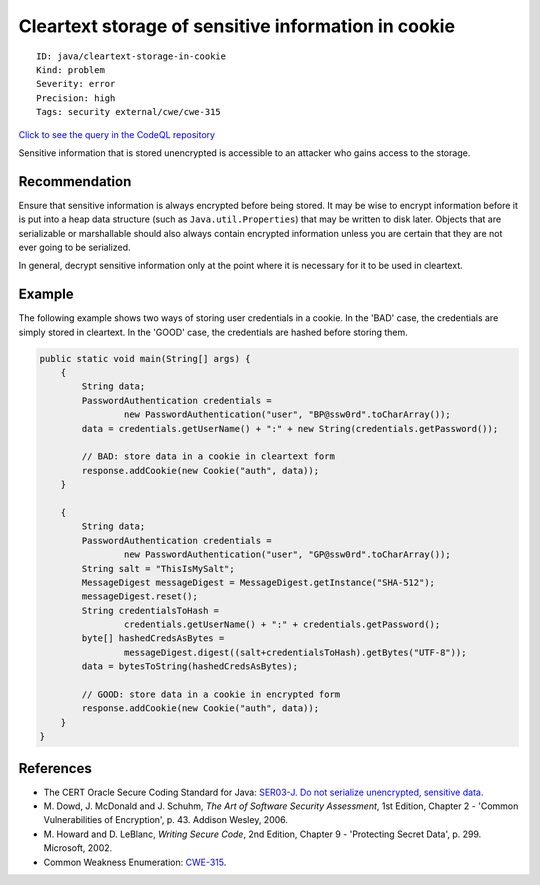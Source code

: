 Cleartext storage of sensitive information in cookie
====================================================

::

    ID: java/cleartext-storage-in-cookie
    Kind: problem
    Severity: error
    Precision: high
    Tags: security external/cwe/cwe-315

`Click to see the query in the CodeQL
repository <https://github.com/github/codeql/tree/main/java/ql/src/Security/CWE/CWE-312/CleartextStorageCookie.ql>`__

Sensitive information that is stored unencrypted is accessible to an
attacker who gains access to the storage.

Recommendation
--------------

Ensure that sensitive information is always encrypted before being
stored. It may be wise to encrypt information before it is put into a
heap data structure (such as ``Java.util.Properties``) that may be
written to disk later. Objects that are serializable or marshallable
should also always contain encrypted information unless you are certain
that they are not ever going to be serialized.

In general, decrypt sensitive information only at the point where it is
necessary for it to be used in cleartext.

Example
-------

The following example shows two ways of storing user credentials in a
cookie. In the 'BAD' case, the credentials are simply stored in
cleartext. In the 'GOOD' case, the credentials are hashed before storing
them.

.. code:: java

    public static void main(String[] args) {
        {
            String data;
            PasswordAuthentication credentials =
                    new PasswordAuthentication("user", "BP@ssw0rd".toCharArray());
            data = credentials.getUserName() + ":" + new String(credentials.getPassword());
        
            // BAD: store data in a cookie in cleartext form
            response.addCookie(new Cookie("auth", data));
        }
        
        {
            String data;
            PasswordAuthentication credentials =
                    new PasswordAuthentication("user", "GP@ssw0rd".toCharArray());
            String salt = "ThisIsMySalt";
            MessageDigest messageDigest = MessageDigest.getInstance("SHA-512");
            messageDigest.reset();
            String credentialsToHash =
                    credentials.getUserName() + ":" + credentials.getPassword();
            byte[] hashedCredsAsBytes =
                    messageDigest.digest((salt+credentialsToHash).getBytes("UTF-8"));
            data = bytesToString(hashedCredsAsBytes);
            
            // GOOD: store data in a cookie in encrypted form
            response.addCookie(new Cookie("auth", data));
        }
    }

References
----------

-  The CERT Oracle Secure Coding Standard for Java: `SER03-J. Do not
   serialize unencrypted, sensitive
   data <https://www.securecoding.cert.org/confluence/display/java/SER03-J.+Do+not+serialize+unencrypted+sensitive+data>`__.
-  M. Dowd, J. McDonald and J. Schuhm, *The Art of Software Security
   Assessment*, 1st Edition, Chapter 2 - 'Common Vulnerabilities of
   Encryption', p. 43. Addison Wesley, 2006.
-  M. Howard and D. LeBlanc, *Writing Secure Code*, 2nd Edition, Chapter
   9 - 'Protecting Secret Data', p. 299. Microsoft, 2002.
-  Common Weakness Enumeration:
   `CWE-315 <https://cwe.mitre.org/data/definitions/315.html>`__.
